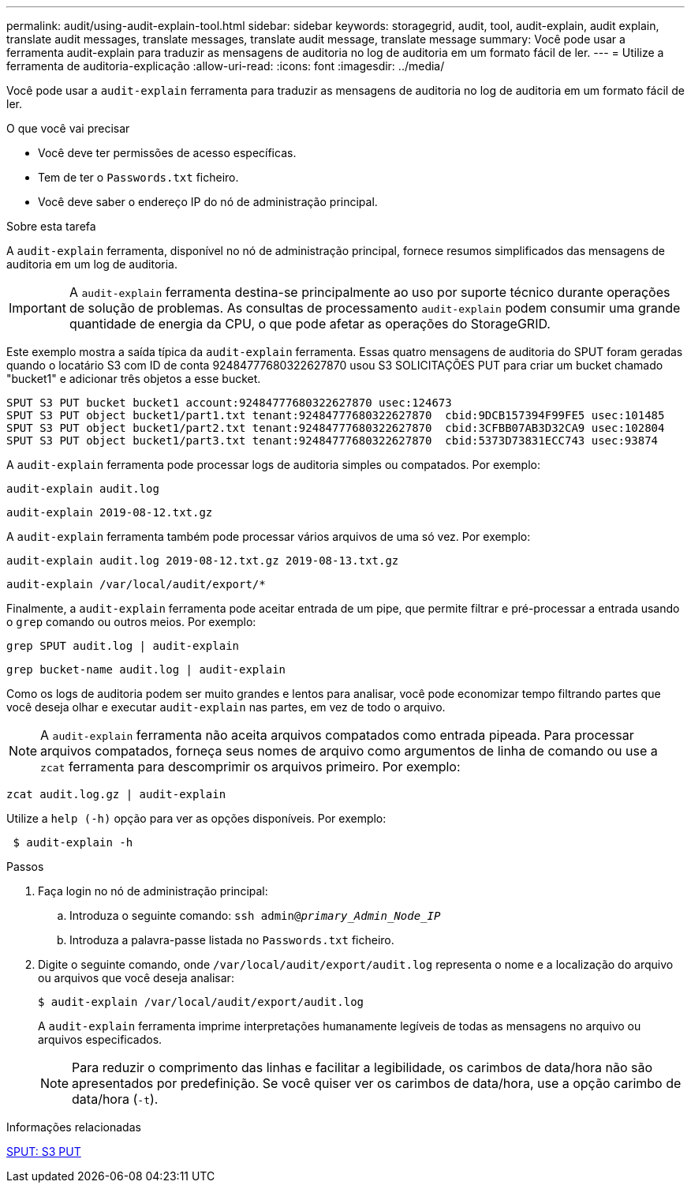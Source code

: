 ---
permalink: audit/using-audit-explain-tool.html 
sidebar: sidebar 
keywords: storagegrid, audit, tool, audit-explain, audit explain, translate audit messages, translate messages, translate audit message, translate message 
summary: Você pode usar a ferramenta audit-explain para traduzir as mensagens de auditoria no log de auditoria em um formato fácil de ler. 
---
= Utilize a ferramenta de auditoria-explicação
:allow-uri-read: 
:icons: font
:imagesdir: ../media/


[role="lead"]
Você pode usar a `audit-explain` ferramenta para traduzir as mensagens de auditoria no log de auditoria em um formato fácil de ler.

.O que você vai precisar
* Você deve ter permissões de acesso específicas.
* Tem de ter o `Passwords.txt` ficheiro.
* Você deve saber o endereço IP do nó de administração principal.


.Sobre esta tarefa
A `audit-explain` ferramenta, disponível no nó de administração principal, fornece resumos simplificados das mensagens de auditoria em um log de auditoria.


IMPORTANT: A `audit-explain` ferramenta destina-se principalmente ao uso por suporte técnico durante operações de solução de problemas. As consultas de processamento `audit-explain` podem consumir uma grande quantidade de energia da CPU, o que pode afetar as operações do StorageGRID.

Este exemplo mostra a saída típica da `audit-explain` ferramenta. Essas quatro mensagens de auditoria do SPUT foram geradas quando o locatário S3 com ID de conta 92484777680322627870 usou S3 SOLICITAÇÕES PUT para criar um bucket chamado "bucket1" e adicionar três objetos a esse bucket.

[listing]
----
SPUT S3 PUT bucket bucket1 account:92484777680322627870 usec:124673
SPUT S3 PUT object bucket1/part1.txt tenant:92484777680322627870  cbid:9DCB157394F99FE5 usec:101485
SPUT S3 PUT object bucket1/part2.txt tenant:92484777680322627870  cbid:3CFBB07AB3D32CA9 usec:102804
SPUT S3 PUT object bucket1/part3.txt tenant:92484777680322627870  cbid:5373D73831ECC743 usec:93874
----
A `audit-explain` ferramenta pode processar logs de auditoria simples ou compatados. Por exemplo:

[listing]
----
audit-explain audit.log
----
[listing]
----
audit-explain 2019-08-12.txt.gz
----
A `audit-explain` ferramenta também pode processar vários arquivos de uma só vez. Por exemplo:

[listing]
----
audit-explain audit.log 2019-08-12.txt.gz 2019-08-13.txt.gz
----
[listing]
----
audit-explain /var/local/audit/export/*
----
Finalmente, a `audit-explain` ferramenta pode aceitar entrada de um pipe, que permite filtrar e pré-processar a entrada usando o `grep` comando ou outros meios. Por exemplo:

[listing]
----
grep SPUT audit.log | audit-explain
----
[listing]
----
grep bucket-name audit.log | audit-explain
----
Como os logs de auditoria podem ser muito grandes e lentos para analisar, você pode economizar tempo filtrando partes que você deseja olhar e executar `audit-explain` nas partes, em vez de todo o arquivo.


NOTE: A `audit-explain` ferramenta não aceita arquivos compatados como entrada pipeada. Para processar arquivos compatados, forneça seus nomes de arquivo como argumentos de linha de comando ou use a `zcat` ferramenta para descomprimir os arquivos primeiro. Por exemplo:

[listing]
----
zcat audit.log.gz | audit-explain
----
Utilize a `help (-h)` opção para ver as opções disponíveis. Por exemplo:

[listing]
----
 $ audit-explain -h
----
.Passos
. Faça login no nó de administração principal:
+
.. Introduza o seguinte comando: `ssh admin@_primary_Admin_Node_IP_`
.. Introduza a palavra-passe listada no `Passwords.txt` ficheiro.


. Digite o seguinte comando, onde `/var/local/audit/export/audit.log` representa o nome e a localização do arquivo ou arquivos que você deseja analisar:
+
`$ audit-explain /var/local/audit/export/audit.log`

+
A `audit-explain` ferramenta imprime interpretações humanamente legíveis de todas as mensagens no arquivo ou arquivos especificados.

+

NOTE: Para reduzir o comprimento das linhas e facilitar a legibilidade, os carimbos de data/hora não são apresentados por predefinição. Se você quiser ver os carimbos de data/hora, use a opção carimbo de data/hora (`-t`).



.Informações relacionadas
xref:sput-s3-put.adoc[SPUT: S3 PUT]
